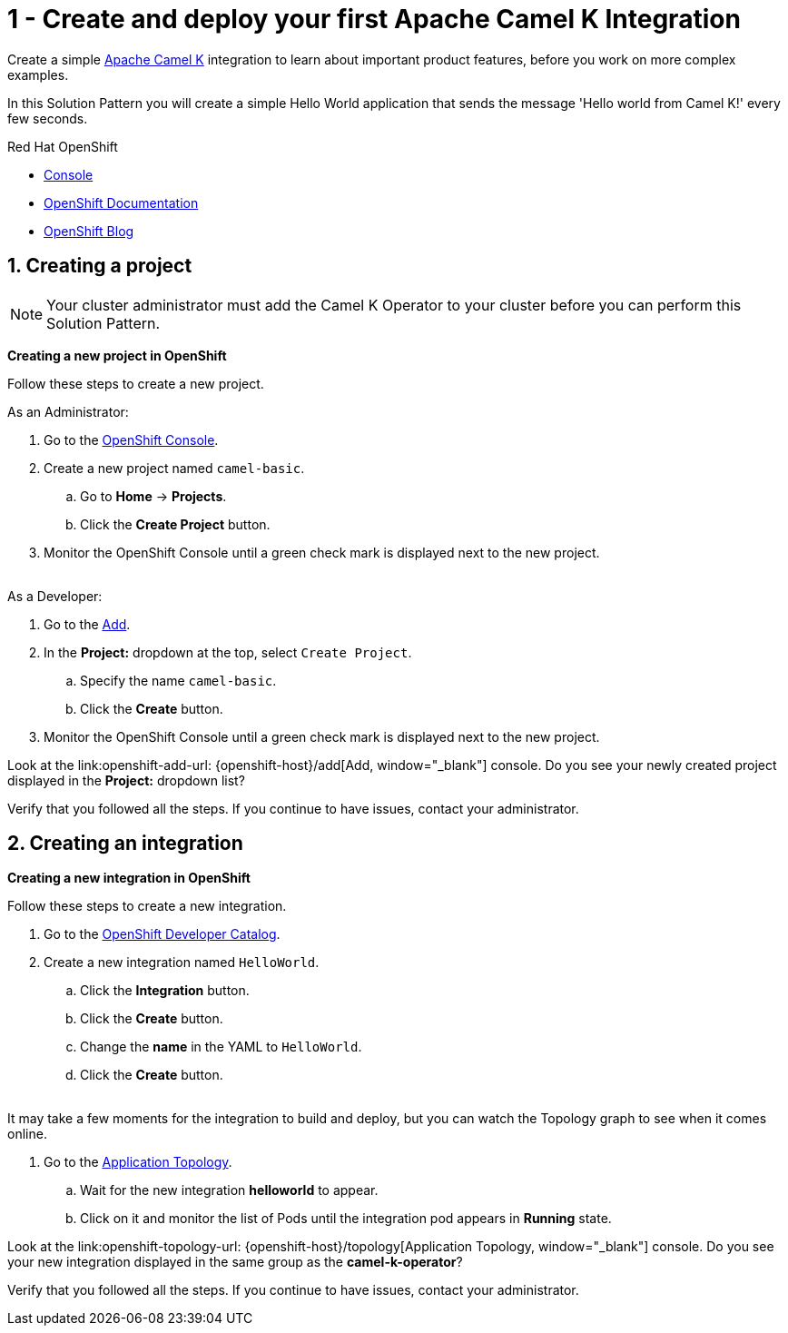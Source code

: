 // URLs
:openshift-console-url: {openshift-host}/dashboards
:openshift-catalog-url: {openshift-host}/catalog
:openshift-topology-url: {openshift-host}/topology
:openshift-add-url: {openshift-host}/add
:fuse-documentation-url: https://access.redhat.com/documentation/en-us/red_hat_fuse/{fuse-version}/
:amq-documentation-url: https://access.redhat.com/documentation/en-us/red_hat_amq/{amq-version}/

//attributes
:title: 1 - Create and deploy your first Apache Camel K Integration
:standard-fail-text: Verify that you followed all the steps. If you continue to have issues, contact your administrator.
:bl: pass:[ +]

[id='1-create-and-deploy-your-first-integration']
= {title}

Create a simple link:https://camel.apache.org/camel-k/latest/index.html[Apache Camel K, window="_black"] integration to learn about important product features, before you work on more complex examples.

In this Solution Pattern you will create a simple Hello World application that sends the message 'Hello world from Camel K!' every few seconds.

// Resources included in the right-side of the Pattern -- format specified by SolX

[type=walkthroughResource,serviceName=openshift]
.Red Hat OpenShift
****
* link:{openshift-console-url}[Console, window="_blank"]
* link:https://docs.openshift.com/dedicated/4/welcome/index.html/[OpenShift Documentation, window="_blank"]
* link:https://blog.openshift.com/[OpenShift Blog, window="_blank"]
****

:sectnums:

[time=5]
[id='creating-a-project']
== Creating a project
:task-context: creating-project

NOTE: Your cluster administrator must add the Camel K Operator to your cluster before you can perform this Solution Pattern. 

// This IPT uber-operator will make this task obsolete when it becomes available.

****
*Creating a new project in OpenShift*
****

Follow these steps to create a new project.

As an Administrator:

. Go to the link:{openshift-console-url}[OpenShift Console, window="_blank"].
. Create a new project named `camel-basic`. 
.. Go to *Home* -> *Projects*.
.. Click the *Create Project* button.
. Monitor the OpenShift Console until a green check mark is displayed next to the new project.

{bl}
As a Developer:

. Go to the link:{openshift-add-url}[Add, window="_blank"].
. In the *Project:* dropdown at the top, select `Create Project`.
.. Specify the name `camel-basic`.
.. Click the *Create* button.
. Monitor the OpenShift Console until a green check mark is displayed next to the new project.

[type=verification]
Look at the link:openshift-add-url: {openshift-add-url}[Add, window="_blank"] console. Do you see your newly created project displayed in the *Project:* dropdown list?

[type=verificationFail]
{standard-fail-text}

// end::task-creating-project[]

[time=5]
[id='creating-an-integration']
== Creating an integration 
:task-context: creating-integration

****
*Creating a new integration in OpenShift*
****

Follow these steps to create a new integration.

. Go to the link:{openshift-catalog-url}[OpenShift Developer Catalog, window="_blank"].
. Create a new integration named `HelloWorld`. 
.. Click the *Integration* button.
.. Click the *Create* button.
.. Change the *name* in the YAML to `HelloWorld`.
.. Click the *Create* button.

{bl}
It may take a few moments for the integration to build and deploy, but you can watch the Topology graph to see when it comes online.

. Go to the link:{openshift-topology-url}[Application Topology, window="_blank"].
.. Wait for the new integration *helloworld* to appear. 
.. Click on it and monitor the list of Pods until the integration pod appears in *Running* state.

[type=verification]
Look at the link:openshift-topology-url: {openshift-host}/topology[Application Topology, window="_blank"] console. Do you see your new integration displayed in the same group as the *camel-k-operator*?

[type=verificationFail]
{standard-fail-text}

// end::task-creating-integration[]
